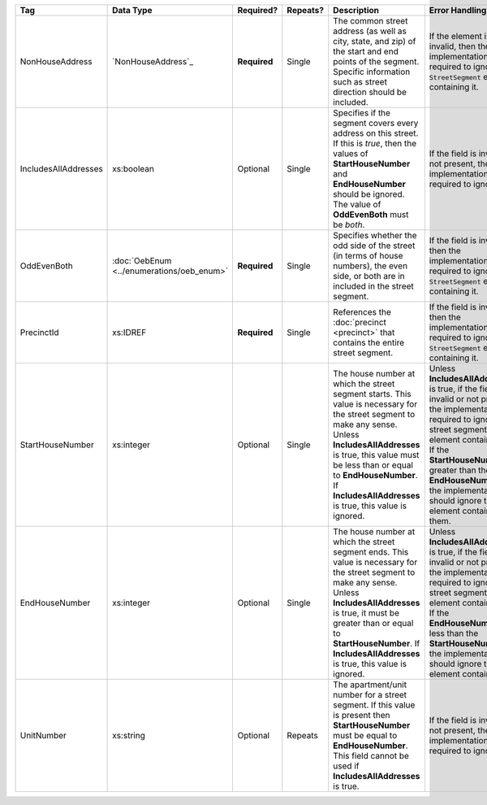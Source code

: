 .. This file is auto-generated.  Do not edit it by hand!

+----------------------+-----------------------------+--------------+--------------+------------------------------------------+------------------------------------------+
| Tag                  | Data Type                   | Required?    | Repeats?     | Description                              | Error Handling                           |
+======================+=============================+==============+==============+==========================================+==========================================+
| NonHouseAddress      | `NonHouseAddress`_          | **Required** | Single       | The common street address (as well as    | If the element is invalid, then the      |
|                      |                             |              |              | city, state, and zip) of the start and   | implementation is required to ignore the |
|                      |                             |              |              | end points of the segment. Specific      | ``StreetSegment`` element containing it. |
|                      |                             |              |              | information such as street direction     |                                          |
|                      |                             |              |              | should be included.                      |                                          |
+----------------------+-----------------------------+--------------+--------------+------------------------------------------+------------------------------------------+
| IncludesAllAddresses | xs:boolean                  | Optional     | Single       | Specifies if the segment covers every    | If the field is invalid or not present,  |
|                      |                             |              |              | address on this street. If this is       | then the implementation is required to   |
|                      |                             |              |              | *true*, then the values of               | ignore it.                               |
|                      |                             |              |              | **StartHouseNumber** and                 |                                          |
|                      |                             |              |              | **EndHouseNumber** should be ignored.    |                                          |
|                      |                             |              |              | The value of **OddEvenBoth** must be     |                                          |
|                      |                             |              |              | *both*.                                  |                                          |
+----------------------+-----------------------------+--------------+--------------+------------------------------------------+------------------------------------------+
| OddEvenBoth          | :doc:`OebEnum               | **Required** | Single       | Specifies whether the odd side of the    | If the field is invalid, then the        |
|                      | <../enumerations/oeb_enum>` |              |              | street (in terms of house numbers), the  | implementation is required to ignore the |
|                      |                             |              |              | even side, or both are in included in    | ``StreetSegment`` element containing it. |
|                      |                             |              |              | the street segment.                      |                                          |
+----------------------+-----------------------------+--------------+--------------+------------------------------------------+------------------------------------------+
| PrecinctId           | xs:IDREF                    | **Required** | Single       | References the :doc:`precinct            | If the field is invalid, then the        |
|                      |                             |              |              | <precinct>` that contains the entire     | implementation is required to ignore the |
|                      |                             |              |              | street segment.                          | ``StreetSegment`` element containing it. |
+----------------------+-----------------------------+--------------+--------------+------------------------------------------+------------------------------------------+
| StartHouseNumber     | xs:integer                  | Optional     | Single       | The house number at which the street     | Unless **IncludesAllAddresses** is true, |
|                      |                             |              |              | segment starts. This value is necessary  | if the field is invalid or not present,  |
|                      |                             |              |              | for the street segment to make any       | the implementation is required to ignore |
|                      |                             |              |              | sense. Unless **IncludesAllAddresses**   | the street segment element containing    |
|                      |                             |              |              | is true, this value must be less than or | it. If the **StartHouseNumber** is       |
|                      |                             |              |              | equal to **EndHouseNumber**. If          | greater than the **EndHouseNumber**, the |
|                      |                             |              |              | **IncludesAllAddresses** is true, this   | implementation should ignore the element |
|                      |                             |              |              | value is ignored.                        | containing them.                         |
+----------------------+-----------------------------+--------------+--------------+------------------------------------------+------------------------------------------+
| EndHouseNumber       | xs:integer                  | Optional     | Single       | The house number at which the street     | Unless **IncludesAllAddresses** is true, |
|                      |                             |              |              | segment ends. This value is necessary    | if the field is invalid or not present,  |
|                      |                             |              |              | for the street segment to make any       | the implementation is required to ignore |
|                      |                             |              |              | sense. Unless **IncludesAllAddresses**   | the street segment element containing    |
|                      |                             |              |              | is true, it must be greater than or      | it. If the **EndHouseNumber** is less    |
|                      |                             |              |              | equal to **StartHouseNumber**. If        | than the **StartHouseNumber**, the       |
|                      |                             |              |              | **IncludesAllAddresses** is true, this   | implementation should ignore the element |
|                      |                             |              |              | value is ignored.                        | containing it.                           |
+----------------------+-----------------------------+--------------+--------------+------------------------------------------+------------------------------------------+
| UnitNumber           | xs:string                   | Optional     | Repeats      | The apartment/unit number for a street   | If the field is invalid or not present,  |
|                      |                             |              |              | segment. If this value is present then   | then the implementation is required to   |
|                      |                             |              |              | **StartHouseNumber** must be equal to    | ignore it.                               |
|                      |                             |              |              | **EndHouseNumber**. This field cannot be |                                          |
|                      |                             |              |              | used if **IncludesAllAddresses** is      |                                          |
|                      |                             |              |              | true.                                    |                                          |
+----------------------+-----------------------------+--------------+--------------+------------------------------------------+------------------------------------------+
